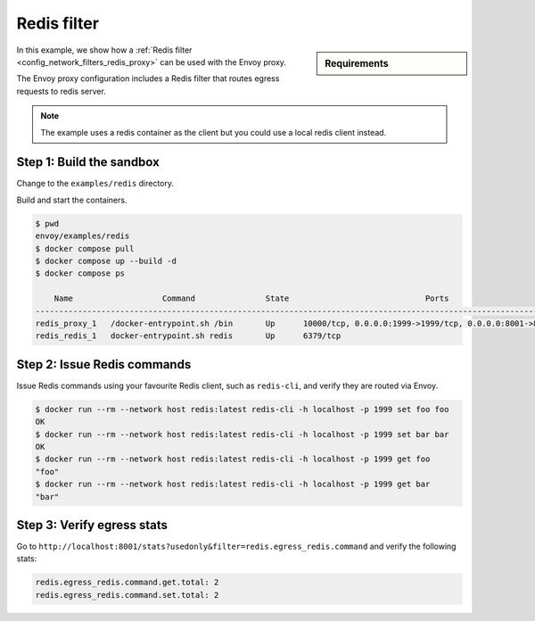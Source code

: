 .. _install_sandboxes_redis_filter:

Redis filter
============

.. sidebar:: Requirements

   .. include:: _include/docker-env-setup-link.rst

In this example, we show how a :ref:`Redis filter <config_network_filters_redis_proxy>` can be used with the Envoy proxy.

The Envoy proxy configuration includes a Redis filter that routes egress requests to redis server.

.. note::
   The example uses a redis container as the client but you could use a local redis client instead.

Step 1: Build the sandbox
*************************

Change to the ``examples/redis`` directory.

Build and start the containers.

.. code-block:: console

  $ pwd
  envoy/examples/redis
  $ docker compose pull
  $ docker compose up --build -d
  $ docker compose ps

      Name                   Command               State                             Ports
  ------------------------------------------------------------------------------------------------------------------
  redis_proxy_1   /docker-entrypoint.sh /bin       Up      10000/tcp, 0.0.0.0:1999->1999/tcp, 0.0.0.0:8001->8001/tcp
  redis_redis_1   docker-entrypoint.sh redis       Up      6379/tcp

Step 2: Issue Redis commands
****************************

Issue Redis commands using your favourite Redis client, such as ``redis-cli``, and verify they are routed via Envoy.

.. code-block:: console

  $ docker run --rm --network host redis:latest redis-cli -h localhost -p 1999 set foo foo
  OK
  $ docker run --rm --network host redis:latest redis-cli -h localhost -p 1999 set bar bar
  OK
  $ docker run --rm --network host redis:latest redis-cli -h localhost -p 1999 get foo
  "foo"
  $ docker run --rm --network host redis:latest redis-cli -h localhost -p 1999 get bar
  "bar"

Step 3: Verify egress stats
***************************

Go to ``http://localhost:8001/stats?usedonly&filter=redis.egress_redis.command`` and verify the following stats:

.. code-block:: none

  redis.egress_redis.command.get.total: 2
  redis.egress_redis.command.set.total: 2

.. seealso::

   :ref:`Envoy Redis filter <config_network_filters_redis_proxy>`
      Learn more about using the Envoy Redis filter.

   :ref:`Envoy admin quick start guide <start_quick_start_admin>`
      Quick start guide to the Envoy admin interface.

   `Redis <https://redis.io>`_
      The Redis in-memory data structure store.
